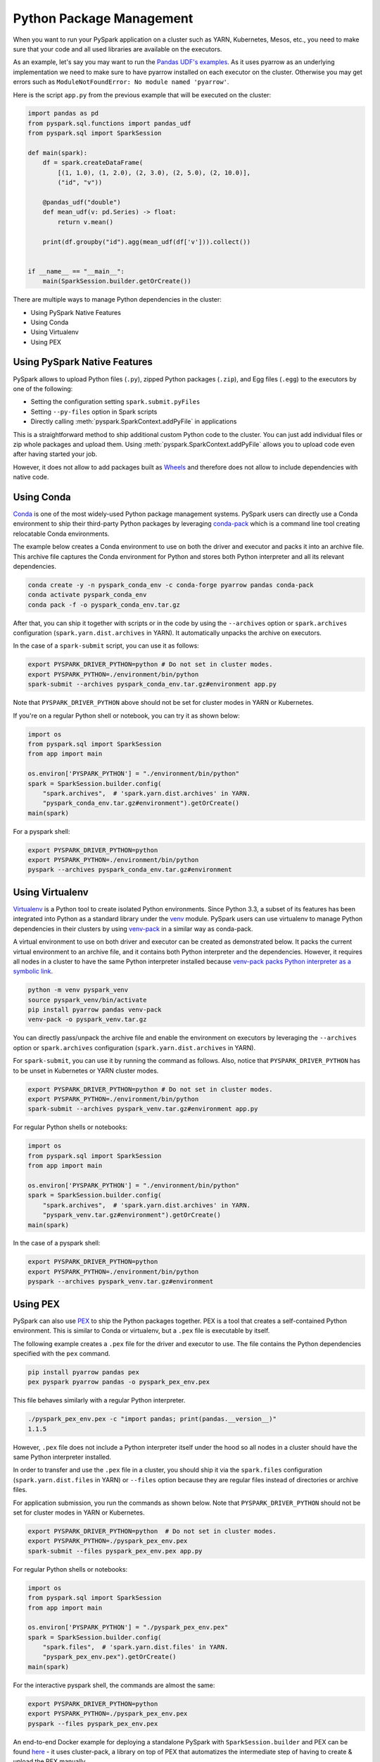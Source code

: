 ..  Licensed to the Apache Software Foundation (ASF) under one
    or more contributor license agreements.  See the NOTICE file
    distributed with this work for additional information
    regarding copyright ownership.  The ASF licenses this file
    to you under the Apache License, Version 2.0 (the
    "License"); you may not use this file except in compliance
    with the License.  You may obtain a copy of the License at

..    http://www.apache.org/licenses/LICENSE-2.0

..  Unless required by applicable law or agreed to in writing,
    software distributed under the License is distributed on an
    "AS IS" BASIS, WITHOUT WARRANTIES OR CONDITIONS OF ANY
    KIND, either express or implied.  See the License for the
    specific language governing permissions and limitations
    under the License.


=========================
Python Package Management
=========================

When you want to run your PySpark application on a cluster such as YARN, Kubernetes, Mesos, etc., you need to make
sure that your code and all used libraries are available on the executors.

As an example, let's say you may want to run the `Pandas UDF's examples <sql/arrow_pandas.rst#series-to-scalar>`_.
As it uses pyarrow as an underlying implementation we need to make sure to have pyarrow installed on each executor
on the cluster. Otherwise you may get errors such as ``ModuleNotFoundError: No module named 'pyarrow'``.

Here is the script ``app.py`` from the previous example that will be executed on the cluster:

.. code-block:: python

    import pandas as pd
    from pyspark.sql.functions import pandas_udf
    from pyspark.sql import SparkSession

    def main(spark):
        df = spark.createDataFrame(
            [(1, 1.0), (1, 2.0), (2, 3.0), (2, 5.0), (2, 10.0)],
            ("id", "v"))

        @pandas_udf("double")
        def mean_udf(v: pd.Series) -> float:
            return v.mean()

        print(df.groupby("id").agg(mean_udf(df['v'])).collect())


    if __name__ == "__main__":
        main(SparkSession.builder.getOrCreate())


There are multiple ways to manage Python dependencies in the cluster:

- Using PySpark Native Features
- Using Conda
- Using Virtualenv
- Using PEX


Using PySpark Native Features
-----------------------------

PySpark allows to upload Python files (``.py``), zipped Python packages (``.zip``), and Egg files (``.egg``)
to the executors by one of the following:

- Setting the configuration setting ``spark.submit.pyFiles``
- Setting ``--py-files`` option in Spark scripts
- Directly calling :meth:`pyspark.SparkContext.addPyFile` in applications

This is a straightforward method to ship additional custom Python code to the cluster. You can just add individual files or zip whole
packages and upload them. Using :meth:`pyspark.SparkContext.addPyFile` allows you to upload code even after having started your job.

However, it does not allow to add packages built as `Wheels <https://www.python.org/dev/peps/pep-0427/>`_ and therefore
does not allow to include dependencies with native code.


Using Conda
-----------

`Conda <https://docs.conda.io/en/latest/>`_ is one of the most widely-used Python package management systems. PySpark users can directly
use a Conda environment to ship their third-party Python packages by leveraging
`conda-pack <https://conda.github.io/conda-pack/spark.html>`_ which is a command line tool creating
relocatable Conda environments.

The example below creates a Conda environment to use on both the driver and executor and packs
it into an archive file. This archive file captures the Conda environment for Python and stores
both Python interpreter and all its relevant dependencies.

.. code-block:: bash

    conda create -y -n pyspark_conda_env -c conda-forge pyarrow pandas conda-pack
    conda activate pyspark_conda_env
    conda pack -f -o pyspark_conda_env.tar.gz

After that, you can ship it together with scripts or in the code by using the ``--archives`` option
or ``spark.archives`` configuration (``spark.yarn.dist.archives`` in YARN). It automatically unpacks the archive on executors.

In the case of a ``spark-submit`` script, you can use it as follows:

.. code-block:: bash

    export PYSPARK_DRIVER_PYTHON=python # Do not set in cluster modes.
    export PYSPARK_PYTHON=./environment/bin/python
    spark-submit --archives pyspark_conda_env.tar.gz#environment app.py

Note that ``PYSPARK_DRIVER_PYTHON`` above should not be set for cluster modes in YARN or Kubernetes.

If you're on a regular Python shell or notebook, you can try it as shown below:

.. code-block:: python

    import os
    from pyspark.sql import SparkSession
    from app import main

    os.environ['PYSPARK_PYTHON'] = "./environment/bin/python"
    spark = SparkSession.builder.config(
        "spark.archives",  # 'spark.yarn.dist.archives' in YARN.
        "pyspark_conda_env.tar.gz#environment").getOrCreate()
    main(spark)

For a pyspark shell:

.. code-block:: bash

    export PYSPARK_DRIVER_PYTHON=python
    export PYSPARK_PYTHON=./environment/bin/python
    pyspark --archives pyspark_conda_env.tar.gz#environment


Using Virtualenv
----------------

`Virtualenv <https://virtualenv.pypa.io/en/latest/>`_  is a Python tool to create isolated Python environments.
Since Python 3.3, a subset of its features has been integrated into Python as a standard library under
the `venv <https://docs.python.org/3/library/venv.html>`_ module. PySpark users can use virtualenv to manage
Python dependencies in their clusters by using `venv-pack <https://jcristharif.com/venv-pack/index.html>`_
in a similar way as conda-pack.

A virtual environment to use on both driver and executor can be created as demonstrated below.
It packs the current virtual environment to an archive file, and it contains both Python interpreter and the dependencies.
However, it requires all nodes in a cluster to have the same Python interpreter installed because
`venv-pack packs Python interpreter as a symbolic link <https://github.com/jcrist/venv-pack/issues/5>`_.


.. code-block:: bash

    python -m venv pyspark_venv
    source pyspark_venv/bin/activate
    pip install pyarrow pandas venv-pack
    venv-pack -o pyspark_venv.tar.gz

You can directly pass/unpack the archive file and enable the environment on executors by leveraging
the ``--archives`` option or ``spark.archives`` configuration (``spark.yarn.dist.archives`` in YARN).

For ``spark-submit``, you can use it by running the command as follows. Also, notice that
``PYSPARK_DRIVER_PYTHON`` has to be unset in Kubernetes or YARN cluster modes.

.. code-block:: bash

    export PYSPARK_DRIVER_PYTHON=python # Do not set in cluster modes.
    export PYSPARK_PYTHON=./environment/bin/python
    spark-submit --archives pyspark_venv.tar.gz#environment app.py

For regular Python shells or notebooks:

.. code-block:: bash

    import os
    from pyspark.sql import SparkSession
    from app import main

    os.environ['PYSPARK_PYTHON'] = "./environment/bin/python"
    spark = SparkSession.builder.config(
        "spark.archives",  # 'spark.yarn.dist.archives' in YARN.
        "pyspark_venv.tar.gz#environment").getOrCreate()
    main(spark)

In the case of a pyspark shell:

.. code-block:: bash

    export PYSPARK_DRIVER_PYTHON=python
    export PYSPARK_PYTHON=./environment/bin/python
    pyspark --archives pyspark_venv.tar.gz#environment


Using PEX
---------

PySpark can also use `PEX <https://github.com/pantsbuild/pex>`_ to ship the Python packages
together. PEX is a tool that creates a self-contained Python environment. This is similar
to Conda or virtualenv, but a ``.pex`` file is executable by itself.

The following example creates a ``.pex`` file for the driver and executor to use.
The file contains the Python dependencies specified with the ``pex`` command.

.. code-block:: bash

    pip install pyarrow pandas pex
    pex pyspark pyarrow pandas -o pyspark_pex_env.pex

This file behaves similarly with a regular Python interpreter.

.. code-block:: bash

    ./pyspark_pex_env.pex -c "import pandas; print(pandas.__version__)"
    1.1.5

However, ``.pex`` file does not include a Python interpreter itself under the hood so all
nodes in a cluster should have the same Python interpreter installed.

In order to transfer and use the ``.pex`` file in a cluster, you should ship it via the
``spark.files`` configuration (``spark.yarn.dist.files`` in YARN) or ``--files`` option because they are regular files instead
of directories or archive files.

For application submission, you run the commands as shown below.
Note that ``PYSPARK_DRIVER_PYTHON`` should not be set for cluster modes in YARN or Kubernetes.

.. code-block:: bash

    export PYSPARK_DRIVER_PYTHON=python  # Do not set in cluster modes.
    export PYSPARK_PYTHON=./pyspark_pex_env.pex
    spark-submit --files pyspark_pex_env.pex app.py

For regular Python shells or notebooks:

.. code-block:: python

    import os
    from pyspark.sql import SparkSession
    from app import main

    os.environ['PYSPARK_PYTHON'] = "./pyspark_pex_env.pex"
    spark = SparkSession.builder.config(
        "spark.files",  # 'spark.yarn.dist.files' in YARN.
        "pyspark_pex_env.pex").getOrCreate()
    main(spark)

For the interactive pyspark shell, the commands are almost the same:

.. code-block:: bash

    export PYSPARK_DRIVER_PYTHON=python
    export PYSPARK_PYTHON=./pyspark_pex_env.pex
    pyspark --files pyspark_pex_env.pex

An end-to-end Docker example for deploying a standalone PySpark with ``SparkSession.builder`` and PEX
can be found `here <https://github.com/criteo/cluster-pack/blob/master/examples/spark-with-S3/README.md>`_
- it uses cluster-pack, a library on top of PEX that automatizes the intermediate step of having
to create & upload the PEX manually.
